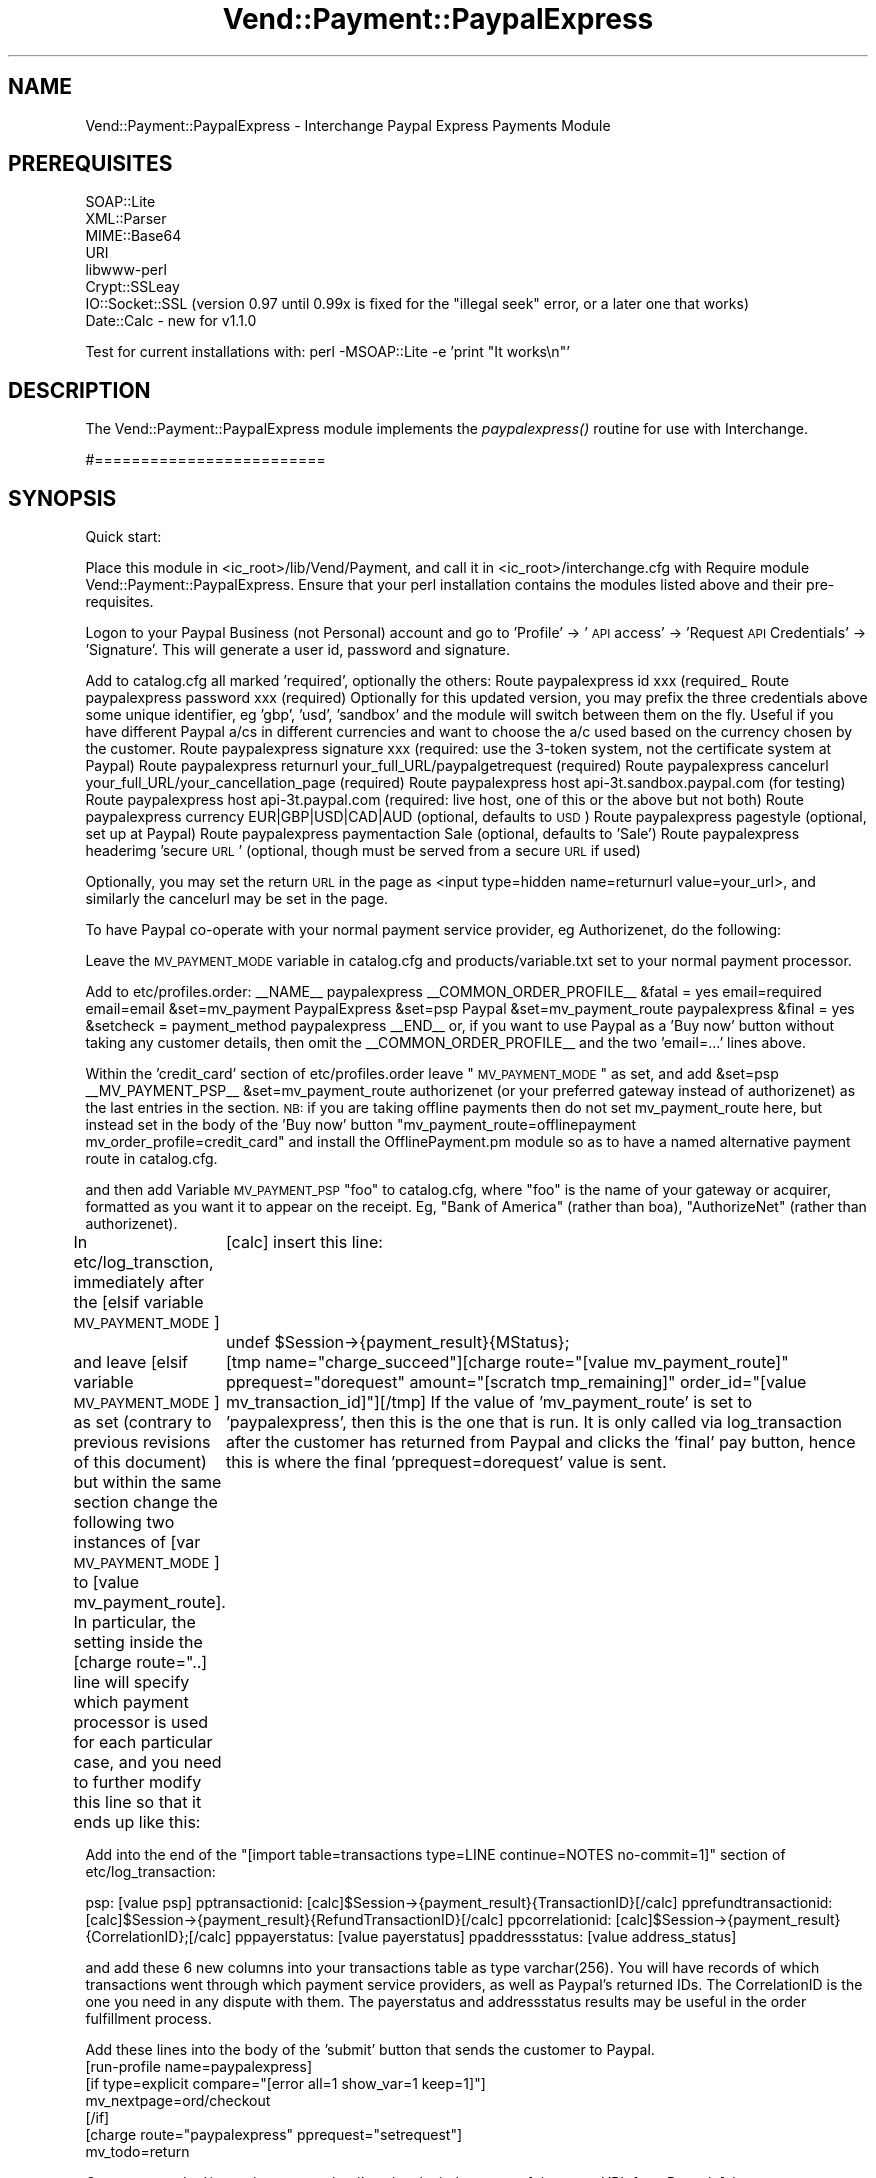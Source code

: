 .\" Automatically generated by Pod::Man 2.25 (Pod::Simple 3.16)
.\"
.\" Standard preamble:
.\" ========================================================================
.de Sp \" Vertical space (when we can't use .PP)
.if t .sp .5v
.if n .sp
..
.de Vb \" Begin verbatim text
.ft CW
.nf
.ne \\$1
..
.de Ve \" End verbatim text
.ft R
.fi
..
.\" Set up some character translations and predefined strings.  \*(-- will
.\" give an unbreakable dash, \*(PI will give pi, \*(L" will give a left
.\" double quote, and \*(R" will give a right double quote.  \*(C+ will
.\" give a nicer C++.  Capital omega is used to do unbreakable dashes and
.\" therefore won't be available.  \*(C` and \*(C' expand to `' in nroff,
.\" nothing in troff, for use with C<>.
.tr \(*W-
.ds C+ C\v'-.1v'\h'-1p'\s-2+\h'-1p'+\s0\v'.1v'\h'-1p'
.ie n \{\
.    ds -- \(*W-
.    ds PI pi
.    if (\n(.H=4u)&(1m=24u) .ds -- \(*W\h'-12u'\(*W\h'-12u'-\" diablo 10 pitch
.    if (\n(.H=4u)&(1m=20u) .ds -- \(*W\h'-12u'\(*W\h'-8u'-\"  diablo 12 pitch
.    ds L" ""
.    ds R" ""
.    ds C` ""
.    ds C' ""
'br\}
.el\{\
.    ds -- \|\(em\|
.    ds PI \(*p
.    ds L" ``
.    ds R" ''
'br\}
.\"
.\" Escape single quotes in literal strings from groff's Unicode transform.
.ie \n(.g .ds Aq \(aq
.el       .ds Aq '
.\"
.\" If the F register is turned on, we'll generate index entries on stderr for
.\" titles (.TH), headers (.SH), subsections (.SS), items (.Ip), and index
.\" entries marked with X<> in POD.  Of course, you'll have to process the
.\" output yourself in some meaningful fashion.
.ie \nF \{\
.    de IX
.    tm Index:\\$1\t\\n%\t"\\$2"
..
.    nr % 0
.    rr F
.\}
.el \{\
.    de IX
..
.\}
.\"
.\" Accent mark definitions (@(#)ms.acc 1.5 88/02/08 SMI; from UCB 4.2).
.\" Fear.  Run.  Save yourself.  No user-serviceable parts.
.    \" fudge factors for nroff and troff
.if n \{\
.    ds #H 0
.    ds #V .8m
.    ds #F .3m
.    ds #[ \f1
.    ds #] \fP
.\}
.if t \{\
.    ds #H ((1u-(\\\\n(.fu%2u))*.13m)
.    ds #V .6m
.    ds #F 0
.    ds #[ \&
.    ds #] \&
.\}
.    \" simple accents for nroff and troff
.if n \{\
.    ds ' \&
.    ds ` \&
.    ds ^ \&
.    ds , \&
.    ds ~ ~
.    ds /
.\}
.if t \{\
.    ds ' \\k:\h'-(\\n(.wu*8/10-\*(#H)'\'\h"|\\n:u"
.    ds ` \\k:\h'-(\\n(.wu*8/10-\*(#H)'\`\h'|\\n:u'
.    ds ^ \\k:\h'-(\\n(.wu*10/11-\*(#H)'^\h'|\\n:u'
.    ds , \\k:\h'-(\\n(.wu*8/10)',\h'|\\n:u'
.    ds ~ \\k:\h'-(\\n(.wu-\*(#H-.1m)'~\h'|\\n:u'
.    ds / \\k:\h'-(\\n(.wu*8/10-\*(#H)'\z\(sl\h'|\\n:u'
.\}
.    \" troff and (daisy-wheel) nroff accents
.ds : \\k:\h'-(\\n(.wu*8/10-\*(#H+.1m+\*(#F)'\v'-\*(#V'\z.\h'.2m+\*(#F'.\h'|\\n:u'\v'\*(#V'
.ds 8 \h'\*(#H'\(*b\h'-\*(#H'
.ds o \\k:\h'-(\\n(.wu+\w'\(de'u-\*(#H)/2u'\v'-.3n'\*(#[\z\(de\v'.3n'\h'|\\n:u'\*(#]
.ds d- \h'\*(#H'\(pd\h'-\w'~'u'\v'-.25m'\f2\(hy\fP\v'.25m'\h'-\*(#H'
.ds D- D\\k:\h'-\w'D'u'\v'-.11m'\z\(hy\v'.11m'\h'|\\n:u'
.ds th \*(#[\v'.3m'\s+1I\s-1\v'-.3m'\h'-(\w'I'u*2/3)'\s-1o\s+1\*(#]
.ds Th \*(#[\s+2I\s-2\h'-\w'I'u*3/5'\v'-.3m'o\v'.3m'\*(#]
.ds ae a\h'-(\w'a'u*4/10)'e
.ds Ae A\h'-(\w'A'u*4/10)'E
.    \" corrections for vroff
.if v .ds ~ \\k:\h'-(\\n(.wu*9/10-\*(#H)'\s-2\u~\d\s+2\h'|\\n:u'
.if v .ds ^ \\k:\h'-(\\n(.wu*10/11-\*(#H)'\v'-.4m'^\v'.4m'\h'|\\n:u'
.    \" for low resolution devices (crt and lpr)
.if \n(.H>23 .if \n(.V>19 \
\{\
.    ds : e
.    ds 8 ss
.    ds o a
.    ds d- d\h'-1'\(ga
.    ds D- D\h'-1'\(hy
.    ds th \o'bp'
.    ds Th \o'LP'
.    ds ae ae
.    ds Ae AE
.\}
.rm #[ #] #H #V #F C
.\" ========================================================================
.\"
.IX Title "Vend::Payment::PaypalExpress 3"
.TH Vend::Payment::PaypalExpress 3 "2013-11-05" "perl v5.14.3" "User Contributed Perl Documentation"
.\" For nroff, turn off justification.  Always turn off hyphenation; it makes
.\" way too many mistakes in technical documents.
.if n .ad l
.nh
.SH "NAME"
Vend::Payment::PaypalExpress \- Interchange Paypal Express Payments Module
.SH "PREREQUISITES"
.IX Header "PREREQUISITES"
.Vb 7
\&    SOAP::Lite
\&    XML::Parser
\&    MIME::Base64
\&    URI
\&    libwww\-perl
\&    Crypt::SSLeay
\&    IO::Socket::SSL   (version 0.97 until 0.99x is fixed for the "illegal seek" error, or a later one that works)
\&
\&        Date::Calc \- new for v1.1.0
.Ve
.PP
Test for current installations with: perl \-MSOAP::Lite \-e 'print \*(L"It works\en\*(R"'
.SH "DESCRIPTION"
.IX Header "DESCRIPTION"
The Vend::Payment::PaypalExpress module implements the \fIpaypalexpress()\fR routine
for use with Interchange.
.PP
#=========================
.SH "SYNOPSIS"
.IX Header "SYNOPSIS"
Quick start:
.PP
Place this module in <ic_root>/lib/Vend/Payment, and call it in <ic_root>/interchange.cfg with
Require module Vend::Payment::PaypalExpress. Ensure that your perl installation contains the modules
listed above and their pre-requisites.
.PP
Logon to your Paypal Business (not Personal) account and go to 'Profile' \-> '\s-1API\s0 access' \->
\&'Request \s-1API\s0 Credentials' \-> 'Signature'. This will generate a user id, password and signature.
.PP
Add to catalog.cfg all marked 'required', optionally the others:
Route  paypalexpress id   xxx  (required_
Route  paypalexpress password xxx  (required)
Optionally for this updated version, you may prefix the three credentials above some unique
identifier, eg 'gbp', 'usd', 'sandbox' and the module will switch between them on the fly.
Useful if you have different Paypal a/cs in different currencies and want to choose the
a/c used based on the currency chosen by the customer.
Route  paypalexpress signature xxx (required: use the 3\-token system, not the certificate system at Paypal)
Route  paypalexpress returnurl your_full_URL/paypalgetrequest (required)
Route  paypalexpress cancelurl your_full_URL/your_cancellation_page (required)
Route  paypalexpress host api\-3t.sandbox.paypal.com  (for testing)
Route  paypalexpress host api\-3t.paypal.com (required: live host, one of this or the above but not both)
Route  paypalexpress currency EUR|GBP|USD|CAD|AUD  (optional, defaults to \s-1USD\s0)
Route  paypalexpress pagestyle (optional, set up at Paypal)
Route  paypalexpress paymentaction Sale (optional, defaults to 'Sale')
Route  paypalexpress headerimg 'secure \s-1URL\s0' (optional, though must be served from a secure \s-1URL\s0 if used)
.PP
Optionally, you may set the return \s-1URL\s0 in the page as
<input type=hidden name=returnurl value=your_url>,
and similarly the cancelurl may be set in the page.
.PP
To have Paypal co-operate with your normal payment service provider, eg Authorizenet, do the following:
.PP
Leave the \s-1MV_PAYMENT_MODE\s0 variable in catalog.cfg and products/variable.txt set to your normal payment processor.
.PP
Add to etc/profiles.order:
_\|_NAME_\|_                       paypalexpress
_\|_COMMON_ORDER_PROFILE_\|_
&fatal = yes
email=required
email=email
&set=mv_payment PaypalExpress
&set=psp Paypal
&set=mv_payment_route paypalexpress
&final = yes
&setcheck = payment_method paypalexpress
_\|_END_\|_
or, if you want to use Paypal as a 'Buy now' button without taking any customer details, then omit the
_\|_COMMON_ORDER_PROFILE_\|_ and the two 'email=...' lines above.
.PP
Within the 'credit_card' section of etc/profiles.order leave \*(L"\s-1MV_PAYMENT_MODE\s0\*(R" as set,
and add
&set=psp _\|_MV_PAYMENT_PSP_\|_
&set=mv_payment_route authorizenet
(or your preferred gateway instead of authorizenet) as the last entries in the section.
\&\s-1NB:\s0 if you are taking offline payments then do not set mv_payment_route here, but instead set in the body
of the 'Buy now' button \*(L"mv_payment_route=offlinepayment
                         mv_order_profile=credit_card\*(R" 
and install the OfflinePayment.pm module so as to have a named alternative payment route in catalog.cfg.
.PP
and then add
Variable \s-1MV_PAYMENT_PSP\s0 \*(L"foo\*(R"
to catalog.cfg, where \*(L"foo\*(R" is the name of your gateway or acquirer, formatted as you want it to appear
on the receipt. Eg, \*(L"Bank of America\*(R" (rather than boa), \*(L"AuthorizeNet\*(R" (rather than authorizenet).
.PP
In etc/log_transction, immediately after the 
[elsif variable \s-1MV_PAYMENT_MODE\s0]
	[calc]
insert this line: 
	undef \f(CW$Session\fR\->{payment_result}{MStatus};
.PP
and leave
[elsif variable \s-1MV_PAYMENT_MODE\s0] 
as set (contrary to previous revisions of this document) but within the same section change the following 
two instances of [var \s-1MV_PAYMENT_MODE\s0] to [value mv_payment_route]. In particular, the setting inside the
[charge route=\*(L"..] line will specify which payment processor is used for each particular case, and you
need to further modify this line so that it ends up like this:
	[tmp name=\*(R"charge_succeed\*(L"][charge route=\*(R"[value mv_payment_route]\*(L" pprequest=\*(R"dorequest\*(L" amount=\*(R"[scratch tmp_remaining]\*(L" order_id=\*(R"[value mv_transaction_id]"][/tmp]
If the value of 'mv_payment_route' is set to 'paypalexpress', then this is the one that is run. It is only
called via log_transaction after the customer has returned from Paypal and clicks the 'final' pay button, 
hence this is where the final 'pprequest=dorequest' value is sent.
.PP
Add into the end of the \*(L"[import table=transactions type=LINE continue=NOTES no\-commit=1]\*(R" section
of etc/log_transaction:
.PP
psp: [value psp]
pptransactionid: [calc]$Session\->{payment_result}{TransactionID}[/calc]
pprefundtransactionid: [calc]$Session\->{payment_result}{RefundTransactionID}[/calc]
ppcorrelationid: [calc]$Session\->{payment_result}{CorrelationID};[/calc]
pppayerstatus: [value payerstatus]
ppaddressstatus: [value address_status]
.PP
and add these 6 new columns into your transactions table as type varchar(256).
You will have records of which transactions went through which payment service providers, as well
as Paypal's returned IDs. The CorrelationID is the one you need in any dispute with them. The payerstatus
and addressstatus results may be useful in the order fulfillment process.
.PP
Add these lines into the body of the 'submit' button that sends the customer to Paypal.
          [run\-profile name=paypalexpress]
          [if type=explicit compare=\*(L"[error all=1 show_var=1 keep=1]\*(R"]
          mv_nextpage=ord/checkout
          [/if]
          [charge route=\*(L"paypalexpress\*(R" pprequest=\*(L"setrequest\*(R"]
          mv_todo=return
.PP
Create a page 'ord/paypalgetrequest.html', and make it the target of the returnURL from Paypal:
[charge route=\*(L"paypalexpress\*(R" pprequest=\*(L"getrequest\*(R"]
[bounce href=\*(L"[area ord/paypalcheckout]\*(R"]
.PP
Create a page 'paypalcheckout.html' in the pages/ord folder. This should display just the basket and address
or whatever you choose for the final pages, plus an \s-1IC\s0 button with:
			  mv_order_profile=paypalexpress
			  mv_todo=submit
in the body part as the submit button to finalise the order. 'dorequest' is set in log_transaction.
.PP
You may then use PaypalExpress for any transaction where the 'mv_order_profile' is set to paypalexpress
but still use the \*(L"credit_card\*(R" 'mv_order_profile' for other transactions, eg for Authorizenet. Of
course, if PaypalExpress is to be your only payment method, then simply add:
Variable  \s-1MV_PAYMENT_MODE\s0 paypalexpress
to catalog.cfg just before the paypalexpress Route entries, and this route will be the default.
.PP
Note that because Paypal do not recognise \s-1UK\s0 as a country, only \s-1GB\s0, you need to set up shipping in
your country.txt for \s-1GB\s0 as well as \s-1UK\s0. Note also that Paypal do not return the customer's telephone
number by default, so you may need to adjust your order profiles to compensate.
.PP
Also note that Paypal requires the user to have cookies enabled, and if they're not will return an error page with no 
indication of the real problem. You may want to warn users of this.
.PP
The flow is: the first button for Paypal sends a request to Paypal to initialise the transaction and gets a token 
back in return. If Paypal fails to send back a token, then the module refreshes that page with an error message 
suggesting that the customer should use your normal payment service provider and shows the cards that you accept. 
Once the token is read, then your customer is taken to Paypal to login and choose his payment method. Once that is 
done, he returns to us and hits the 'paypalgetrequest' page. This gets his full address as held by Paypal, bounces to
the final 'paypalcheckout' page and populates the form with his address details. If you have both shipping
and billing forms on that page, the shipping address will be populated by default but you may force
the billing form to be populated instead by sending
<input type=hidden name=pp_use_billing_address value=1>
at the initial stage. Then the customer clicks the final 'pay now' button and the transaction is done.
.PP
Options that may be set either in the route or in the page:
 * reqconfirmshipping \- this specifies that a Paypal customer must have his address 'confirmed'
 * addressoverride \- this specifies that you will ship only to the address \s-1IC\s0 has on file (including
   the name and email); your customer needs to login to \s-1IC\s0 first before going to Paypal
 * use_billing_override \- sends billing address instead of shipping to PayPal (use with addressoverride)
 * other options are also settable.
.PP
Testing: while the obvious test choice is to use their sandbox, I've always found it a bit of a dog's breakfast
   and never trusted it. Much better to test on the live site, and just recyle money between your personal and
   business accounts at minimal cost to yourself, but with the confidence of knowing that test results are correct.
.PP
Recurring Payments:
you need a number of new fields in the products table for the parameters required by
Paypal, viz:
rpdeposit: gross amount for a deposit
rpdepositfailedaction: ContineOnFailure \- Paypal will added failed amount to outstanding balance
  CancelOnFailure (or empty) \- Paypal sets status to Pending till inital payment completes, then 
  sends \s-1IPN\s0 to notify of either the status becoming Active or the payment failing
rptrialamount: nett amount
rptrialtaxamount:
rptrialshippingamount:
rptrialperiod: one of Day, Week, SemiMonth, Month.
rptrialfrequency: integer, number of periods between payments, eg \*(L"every 2 weeks\*(R"
rptrialtotalcycles: total number of trial payments before regular payments start
rpamount: nett amount for regular payments
rptaxamount:
rpshippingamount:
rpperiod: one of Day, Week, SemiMonth, Month
rpfrequency: integer, number of periods between payments, eg \*(L"every 2 weeks\*(R"
  \s-1NB:/\s0 multiple of period * frequency cannot be greater than one year as maximum interval between payments
rptotalcycles: total number of regular payments \- can be empty
rpstartdate: leave empty to use current date. An absolute date must be in the 2011\-02\-25T00:00:00Z
  format. An interval from the current date should use \*(L"2 weeks\*(R", \*(L"5 days\*(R" as the format, where
  the period can be any given above except SemiMonth (this is always billed on the 1st and
  15th of the month)
rpmaxfailedpayments: number of failures before the agreement is automatically cancelled
rpautobillarrears: NoAutoBill, AddToNextBilling \- Paypal automatically takes requested action
.PP
Displaying the recurring payment amounts taken at order time is quite straightforward \- if you want
to do that then put the total to be taken into the price field, nett of tax or shipping.
You could then modify the receipt page and receipt emails with a new field something like:
[if\-item\-field rpperiod] 
[tmp][item\-calc]$rpno++[/item\-calc][/tmp]
Ref: [value mv_order_number]\-sub[item\-calc]$rpno[/item\-calc]
<br>\s-1ID:\s0 [data table=transactions col=order_id key='[value mv_order_number]\-sub[item\-calc]$rpno[/item\-calc]']
<br>Status: [data table=transactions col=status key='[value mv_order_number]\-sub[item\-calc]$rpno[/item\-calc]'] 
[/if\-item\-field]
Where:
\&\s-1ID\s0 = rpprofileid (the primary identifier on the customer's Paypal account page),
Ref = rpprofilereference (your order number, appended with '\-subn' where n is a number from 1 to 10),
Status = rpprofilestatus (Pending or Active, but Cancelled and Suspended are also valid)
.PP
If you want to log the key values for each recurring profile, then add these fields to the orderline table:
rpperiod varchar(32)
rpfrequency varchar(32)
rpprofileid  varchar(64)
rpprofilereference varchar(64)
rpprofilestatus varchar(32)
rpgrossamount varchar(32)
rpcorrelationid varchar(64)
.PP
and at the beginning of the orderline section of log_transaction, around line 462, add
[calc] \f(CW$rpno\fR = 0; [/calc]
just before \*(L"[item\-list] Added [item\-code] to orderline:\*(R"
and then between \*(L"[item\-list]\*(R" and \*(L"[import table=orderline ...]\*(R" add:
.PP
[if\-item\-field rpperiod]
[item\-calc]$rpno++[/item\-calc]
[seti rpprofileid][data table=transactions col=order_id key='[value mv_order_number]\-sub[item\-calc]$rpno[/item\-calc]'][/seti]
[charge route=\*(L"[value mv_payment_route]\*(R" pprequest=\*(L"getrpdetails\*(R" rpprofileid=\*(L"[scratchd rpprofileid]\*(R"]
[/if\-item\-field]
.PP
and then between [import ..] and [/import]
add:
rpprofileid: [scratchd rpprofileid]
rpprofilereference: [scratchd rpprofilereference]
rpprofilestatus: [scratchd rpprofilestatus]
rpgrossamount: [scratchd rpgrossamount]
rpperiod: [scratchd rpperiod]
rpfrequency: [scratchd rpfrequency]
rpcorrelationid: [scratchd rpcorrelationid]
.PP
Calling 'getrpdetails' as above returns everything Paypal holds about that transaction and makes it available
in scratch space:
rpcorrelationid
rpprofilereference
rpprofileid
rpdescription
rpprofilestatus
rpsubscribername
rpstartdate (formatted for [convert\-date])
rptaxamount
rpshippingamount
rpamount
rpgrossamount (including tax and shipping, amount for each regular payment)
rpfrequency
rpperiod
rptotalycles (total committed to)
rpnextbillingdate (formatted for [convert\-date])
rpcyclesmade (number of payments made)
rpcyclesfailed (number of payaments failed)
rpcyclesremaining (number of payments left to go)
rparrears (amount oustanding)
rpmaxfailedpayments (number of failed payments allowed by merchant)
rptrialamount
rptrialtaxamount
rptrialshippingamount
rptrialfrequency 
rptrialperiod
rptrialtotalcycles
rptrialgrossamount 
rpfinalpaymentduedate
rpregularamountpaid (amount paid to date)
rptrialamountpaid
.PP
ItemDetails now passed and displayed in the 'new style' Paypal checkout. Discounts/coupons 
are not passed, as there is too much scope for error with currency conversions etc which 
would cause Paypal to reject the transaction, but instead a note to the buyer will be displayed if 
the value of pp_discount_note is passed as true.
.PP
The order number is now set prior to going to Paypal, as they need a Profile Reference
and the most sensible way to handle this is to set the order number and append a unique 
reference for each recurring agreement set up. This also means that the customer's Paypal
account page will show the \s-1IC\s0 order number as well as Paypal's ProfileID for simpler correlation.
.PP
You may setup a recurring billing agreement and profile with or without an accompanying
purchase or possibly without any initial payment \- if without then the amount sent is zero. 
# ### \s-1FIXME\s0 
To allow Interchange to log a zero amount,
change log_transaction to: 
[unless scratch allowzeroamount]
  [if scratch tmp_remaining == 0]
	Fully paid by payment cert.
  [/if] 
[/unless]
around line 80, and around line 221
[if scratchd ordernumberalreadyset]
  Order number already set by PaypalExpress
[else]
Set order number in values: [value
\&.....
						\f(CW$Session\fR\->{mv_order_number} = \f(CW$Values\fR\->{mv_order_number};
					[/calc]
[/else]
[/if]
to stop \s-1IC\s0 setting the order number again
.PP
There are also a number of functions which could be handled by an admin panel or virtual
terminal.
.PP
Manage Recurring Payments:
this will cancel, suspend or reactive a profile. It expects to find the customer's
ProfileID in the orderline table as rpprofileid, and will return a new correlationid.
Send managerp_cancel, managerp_suspend, or managerp_reactivate from your virtual
terminal as a 'pprequest' along with the customer's profileID as an \s-1IC\s0 'value'.
.PP
Modify Recurring Payments;
this allows you to add cycles to the payment profile, change addresses, change amount
to be paid. You cannot increase the amount by more than 20% pa.
.PP
Masspay:
this works for a list of up to 250 recipients, but this function is apparently being phased
out \- certainly in the \s-1UK\s0 they will not enable masspay any more. Note that the currency 
sent must be the same as the currency the sending account is in, and you only get one
\&\s-1ID\s0 returned for the entire masspayment. The module expects a list as [value vtmessage], 
consisting of four comma-separated and quoted fields per record, one record per line:
\&\*(L"email address (or paypal \s-1ID\s0)\*(R",\*(L"amount (without currency symbols)\*(R",\*(L"unique \s-1ID\s0\*(R",\*(L"notes\*(R"
The notes field may be empty but must be quoted. You may also send a subject for the email 
that Paypal sends to each recipient, as [value email_subject], defaulting to 'Paypal payment' 
if not set. All recipients must be either email addresses or paypal IDs, not a mixture of both. 
All payments must be in the same currency for each list sent, and the currency set is the same 
as taken by the main routines; see above.
.PP
Other functions added, as Route parameters or \s-1IC\s0 or \s-1HTML\s0 values
allowed_payment_method: Default = any; AnyFundingSource = any chosen by buyer irrespective of profile;
	  InstantOnly = only instant payments; InstantFundingSource  = only instant methods, blocks 
	  echeck, meft, elevecheck
soft_descriptor: shown on customer's card receipt as transaction description
brand_name: overrides business name shown to customer
gift_message_enable: 0 or 1
gift_receipt_enable: 0 or 1
gift_receipt_enable: 0 or 1
gift_wrap_name: string
buyer_email_optin: 0 or 1
survey_enable: 0 or 1
allow_push_funding: 0 or 1
allow_note: 0 or 1
service_phone: displayed to customer at PaypalExpress
notify_url: for \s-1IPN\s0 callbacks
.SH "Bugs Including total_type causes all child elements of the initial Set request to be ignored, thereby removing recurring payment BillingAgreeements and all payment detail items from view, which in turn means there is no order total and so the request is rejected."
.IX Header "Bugs Including total_type causes all child elements of the initial Set request to be ignored, thereby removing recurring payment BillingAgreeements and all payment detail items from view, which in turn means there is no order total and so the request is rejected."
Including brand_name does the same as above but only when a BillingAgreeement is included in the
request \- hence the module excludes this setting when a BillingAgreeement is included, but sets
it otherwise.
.SH "Changelog version 1.1.0 October 2011 \- major update: \- enabled 'item details' in initial request, so the new-style Paypal checkout page shows an itemised basket \- updated masspay to handle multiple recipients properly \- added refunds, either full or partial \- added 'getbalance', to get the balance of the calling account or any other account for which the credentials are known. If account is multi-currency, then all balances and currencies are displayed in a scratch value. \- added 'sendcredit', which sends funds to a specified credit card. You need to know the full billing address and cv2 number, and need to get Paypal to enable this function on your account \- added repeat payments, ie recurring billing. Up to the Paypal limit of 10 billing agreements may be set up in one request. Billing agreements may be set up with optional trial periods and deposits, and may be setup with or without an accompanying standard purchase. \- added function to manage repeat payments, ie suspend, reactivate, or cancel \- added function to modify repeat payments, ie to alter the billing/shipping address or name, to alter the amount or period etc \- added function to get details of a repeat payments billing agreement, and display the results in scratch space including date of next payment, amount paid to date, etc \- added function to bill any outstanding arrears in a billing agreement \- requires Date::Calc now"
.IX Header "Changelog version 1.1.0 October 2011 - major update: - enabled 'item details' in initial request, so the new-style Paypal checkout page shows an itemised basket - updated masspay to handle multiple recipients properly - added refunds, either full or partial - added 'getbalance', to get the balance of the calling account or any other account for which the credentials are known. If account is multi-currency, then all balances and currencies are displayed in a scratch value. - added 'sendcredit', which sends funds to a specified credit card. You need to know the full billing address and cv2 number, and need to get Paypal to enable this function on your account - added repeat payments, ie recurring billing. Up to the Paypal limit of 10 billing agreements may be set up in one request. Billing agreements may be set up with optional trial periods and deposits, and may be setup with or without an accompanying standard purchase. - added function to manage repeat payments, ie suspend, reactivate, or cancel - added function to modify repeat payments, ie to alter the billing/shipping address or name, to alter the amount or period etc - added function to get details of a repeat payments billing agreement, and display the results in scratch space including date of next payment, amount paid to date, etc - added function to bill any outstanding arrears in a billing agreement - requires Date::Calc now"
version 1.0.8 July 2010
	\- fixed bug in handling of multiple \s-1PP\s0 error messages
.PP
version 1.0.7 December 2009
	\- another variation in Canadian Province names has just come to light, whereby they sometimes send
	  the 2 letter code with periods, eg B.C. as well as \s-1BC\s0. Thanks to Steve Graham for finding this
	\- patch to allow use of the [assign] tag in shipping
	\- patch to allow 'use_billing_override' to send billing addresses
	\- patch to display Long rather than Short \s-1PP\s0 error message to customers
	  Thanks to Josh Lavin for these last three
.PP
version 1.0.6 September 2009
	\- added 'use strict' and fixed odd errors (and removed giropay vestiges that belong in next version)
	\- made itemdetails loop through basket properly
	\- added Fraud Management Filters return messages to optional charge parameters
version 1.0.5, June 2009
	\- fixed bug with Canadian provinces: \s-1PP\s0 were sending shortened versions of 2 province names, and also 
	  sometimes sending the 2 letter code (possibly from older a/cs) rather than the full name. Thanks to 
	  Steve Graham for finding this.
version 1.0.4, May 2009
	\- re-wrote documentation, including revised and simplified method of co-operating with other payment
	  systems in log_transaction.
.PP
version 1.0.3, 1.02.2009
	\- fixed bug in handling of thousands separator
.PP
version 1.0.2, 22.01.2009 
	\- conversion of Canadian province names to 2 letter variant is now the default
	\- fixed bug with conversion of Canadian province names to 2 letter variant
	\- changed method of reading value of pprequest
	\- added failsafe logging to orders/paypal/ in case of order route failure
	\- fixed bug whereby \s-1PP\s0 returns billing name in a shipping address
	\- added note to docs re \s-1PP\s0 requiring cookie
	\- altered internal redirection code to better handle absence of cookies (thanks to Peter Ajamian for heads-up)
	\- altered docs to reflect the new sandbox (thanks to Josh Lavin for the heads-up on that)
	\- \s-1TODO:\s0 as the new \s-1API\s0 now includes a \s-1SOAP\s0 integration of recurring/subscription billing, need 
	        to convert existing name=value pair \s-1IPN\s0 module and integrate into this module. Will add
	        masspay, refund and other functions at the same time.
.PP
version 1.0.1, 24.05.2008 
	\- added error message to \s-1IC\s0 session for when Paypal returns error message instead of token.
	\- added option to convert Canadian state/province names to an uppercased 2 letter variant, so
            as to agree with Interchange's de facto requirement for this.
=back
.SH "AUTHORS"
.IX Header "AUTHORS"
Lyn St George <info@zolotek.net>

